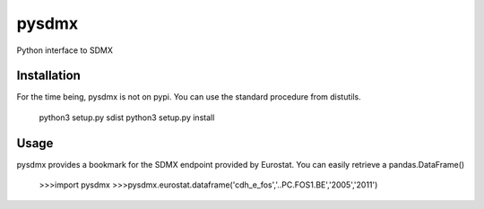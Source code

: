 pysdmx
======

Python interface to SDMX

Installation
------------

For the time being, pysdmx is not on pypi. You can use the standard procedure from distutils.

    python3 setup.py sdist
    python3 setup.py install

Usage
-----

pysdmx provides a bookmark for the SDMX endpoint provided by Eurostat. You can easily retrieve a pandas.DataFrame()

    >>>import pysdmx
    >>>pysdmx.eurostat.dataframe('cdh_e_fos','..PC.FOS1.BE','2005','2011')
